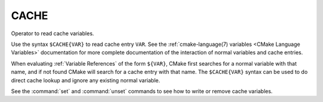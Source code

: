 CACHE
-----

Operator to read cache variables.

Use the syntax ``$CACHE{VAR}`` to read cache entry ``VAR``.
See the :ref:`cmake-language(7) variables <CMake Language Variables>`
documentation for more complete documentation of the interaction of
normal variables and cache entries.

When evaluating :ref:`Variable References` of the form ``${VAR}``,
CMake first searches for a normal variable with that name, and if not
found CMake will search for a cache entry with that name.
The ``$CACHE{VAR}`` syntax can be used to do direct cache lookup and
ignore any existing normal variable.

See the :command:`set` and :command:`unset` commands to see how to
write or remove cache variables.
